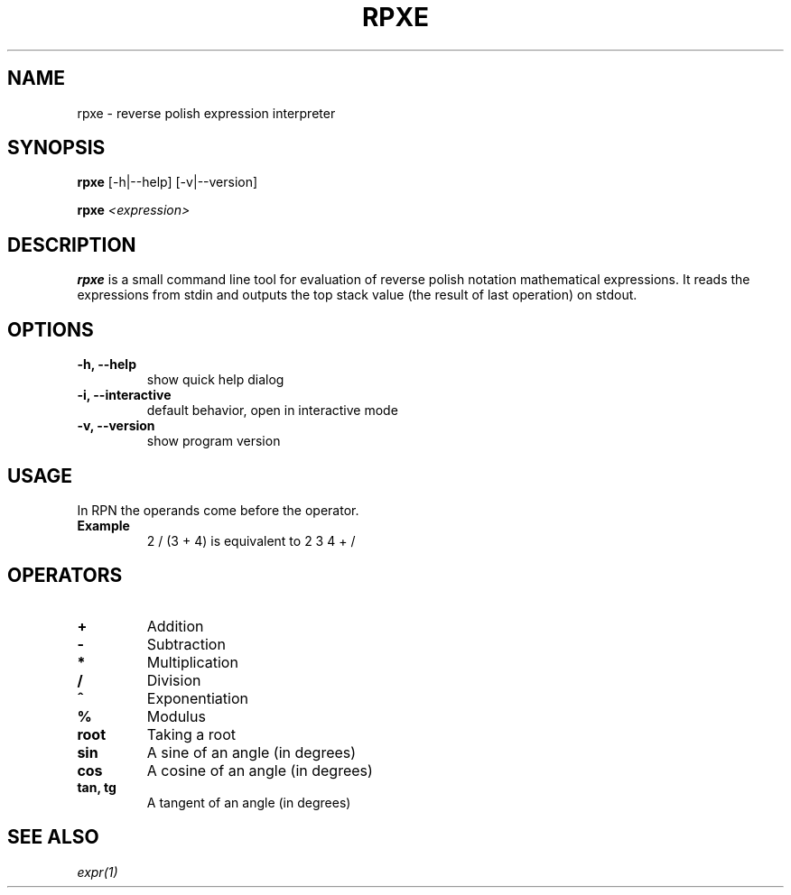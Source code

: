 .TH RPXE 1 rpxe\-VERSION
.SH NAME
rpxe \- reverse polish expression interpreter
.SH SYNOPSIS
.B rpxe
.RB [\-h|\-\-help]
.RB [\-v|\-\-version]
.P
.B rpxe 
.IR <expression>
.SH DESCRIPTION
.B rpxe
is a small command line tool for evaluation of reverse polish notation mathematical expressions. It reads the expressions from stdin and outputs the top stack value (the result of last operation) on stdout.
.SH OPTIONS
.TP
.B \-h, \-\-help
show quick help dialog
.TP
.B \-i, \-\-interactive
default behavior, open in interactive mode
.TP
.B \-v, \-\-version
show program version
.SH USAGE
In RPN the operands come before the operator.
.TP
.B Example
2 / (3 + 4) is equivalent to 2 3 4 + /
.SH OPERATORS
.TP
.BI +
Addition
.TP
.BI \-
Subtraction
.TP
.BI *
Multiplication
.TP
.BI /
Division
.TP
.BI ^
Exponentiation
.TP
.BI %
Modulus
.TP
.B root
Taking a root
.TP
.B sin
A sine of an angle (in degrees)
.TP
.B cos
A cosine of an angle (in degrees)
.TP
.B tan, tg
A tangent of an angle (in degrees)
.SH SEE ALSO
.IR expr(1)
